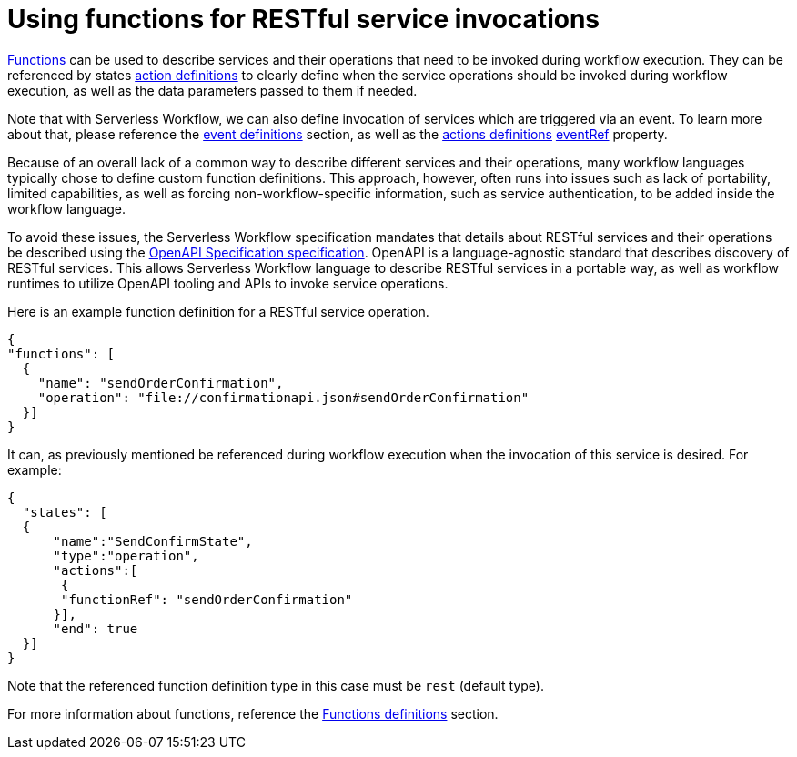 = Using functions for RESTful service invocations

xref:spec/structure/state_definitions/function.adoc[Functions] can be used to describe services and their operations that need to be invoked during workflow execution. They can be referenced by states xref:spec/structure/state_definitions/action.adoc[action definitions] to clearly define when the service operations should be invoked during workflow execution, as well as the data parameters passed to them if needed.

Note that with Serverless Workflow, we can also define invocation of services which are triggered via an event. To learn more about that, please reference the xref:spec/structure/state_definitions/event.adoc[event definitions] section, as well as the xref:spec/structure/state_definitions/action.adoc[actions definitions] xref:spec/structure/state_definitions/eventref.adoc[eventRef] property.

Because of an overall lack of a common way to describe different services and their operations, many workflow languages typically chose to define custom function definitions. This approach, however, often runs into issues such as lack of portability, limited capabilities, as well as forcing non-workflow-specific information, such as service authentication, to be added inside the workflow language.

To avoid these issues, the Serverless Workflow specification mandates that details about RESTful services and their operations be described using the link:{openapi_url}[OpenAPI Specification specification]. OpenAPI is a language-agnostic standard that describes discovery of RESTful services. This allows Serverless Workflow language to describe RESTful services in a portable way, as well as workflow runtimes to utilize OpenAPI tooling and APIs to invoke service operations.

Here is an example function definition for a RESTful service operation.

[source,json]
----
{
"functions": [
  {
    "name": "sendOrderConfirmation",
    "operation": "file://confirmationapi.json#sendOrderConfirmation"
  }]
}
----

It can, as previously mentioned be referenced during workflow execution when the invocation of this service is desired. For example:

[source,json]
----
{
  "states": [
  {
      "name":"SendConfirmState",
      "type":"operation",
      "actions":[
       {
       "functionRef": "sendOrderConfirmation"
      }],
      "end": true
  }]
}
----

Note that the referenced function definition type in this case must be `rest` (default type).

For more information about functions, reference the xref:spec/structure/state_definitions/function.adoc[Functions definitions] section.
